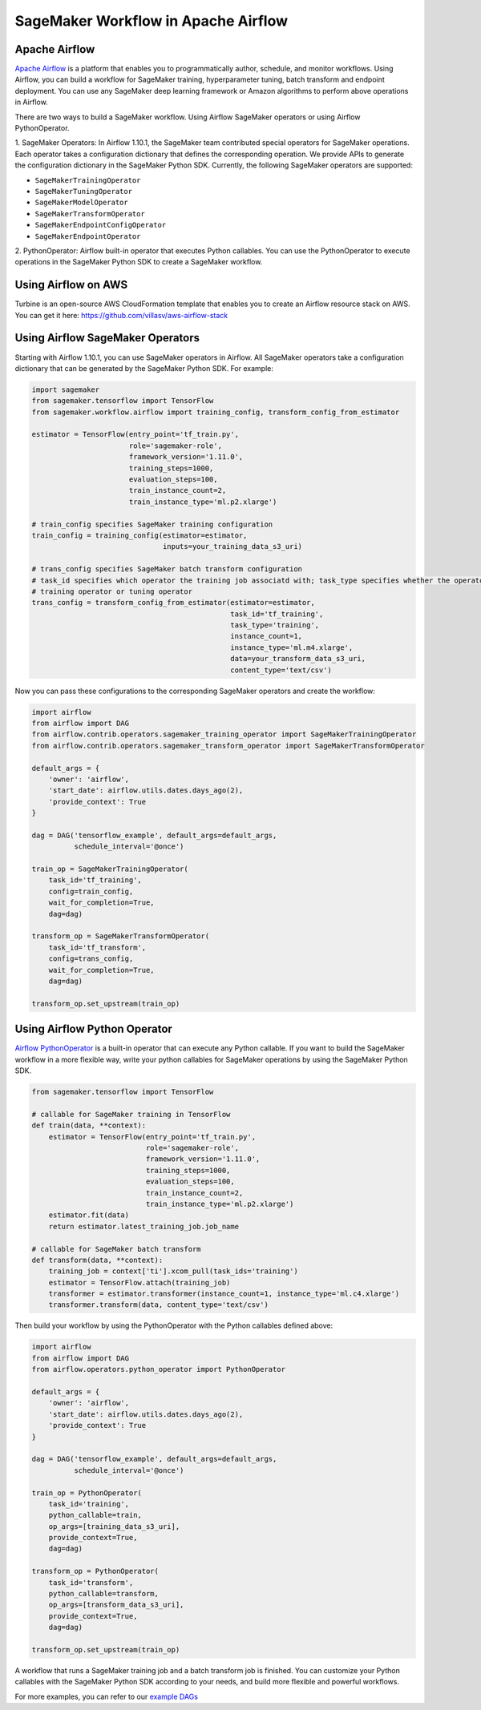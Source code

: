 ====================================
SageMaker Workflow in Apache Airflow
====================================

Apache Airflow
~~~~~~~~~~~~~~

`Apache Airflow <https://airflow.apache.org/index.html>`_
is a platform that enables you to programmatically author, schedule, and monitor workflows. Using Airflow,
you can build a workflow for SageMaker training, hyperparameter tuning, batch transform and endpoint deployment.
You can use any SageMaker deep learning framework or Amazon algorithms to perform above operations in Airflow.

There are two ways to build a SageMaker workflow. Using Airflow SageMaker operators or using Airflow PythonOperator.

1. SageMaker Operators: In Airflow 1.10.1, the SageMaker team contributed special operators for SageMaker operations.
Each operator takes a configuration dictionary that defines the corresponding operation. We provide APIs to generate
the configuration dictionary in the SageMaker Python SDK. Currently, the following SageMaker operators are supported:

* ``SageMakerTrainingOperator``
* ``SageMakerTuningOperator``
* ``SageMakerModelOperator``
* ``SageMakerTransformOperator``
* ``SageMakerEndpointConfigOperator``
* ``SageMakerEndpointOperator``

2. PythonOperator: Airflow built-in operator that executes Python callables. You can use the PythonOperator to execute
operations in the SageMaker Python SDK to create a SageMaker workflow.

Using Airflow on AWS
~~~~~~~~~~~~~~~~~~~~

Turbine is an open-source AWS CloudFormation template that enables you to create an Airflow resource stack on AWS.
You can get it here: https://github.com/villasv/aws-airflow-stack

Using Airflow SageMaker Operators
~~~~~~~~~~~~~~~~~~~~~~~~~~~~~~~~~

Starting with Airflow 1.10.1, you can use SageMaker operators in Airflow. All SageMaker operators take a configuration
dictionary that can be generated by the SageMaker Python SDK. For example:

.. code:: python

    import sagemaker
    from sagemaker.tensorflow import TensorFlow
    from sagemaker.workflow.airflow import training_config, transform_config_from_estimator

    estimator = TensorFlow(entry_point='tf_train.py',
                           role='sagemaker-role',
                           framework_version='1.11.0',
                           training_steps=1000,
                           evaluation_steps=100,
                           train_instance_count=2,
                           train_instance_type='ml.p2.xlarge')

    # train_config specifies SageMaker training configuration
    train_config = training_config(estimator=estimator,
                                   inputs=your_training_data_s3_uri)

    # trans_config specifies SageMaker batch transform configuration
    # task_id specifies which operator the training job associatd with; task_type specifies whether the operator is a
    # training operator or tuning operator
    trans_config = transform_config_from_estimator(estimator=estimator,
                                                   task_id='tf_training',
                                                   task_type='training',
                                                   instance_count=1,
                                                   instance_type='ml.m4.xlarge',
                                                   data=your_transform_data_s3_uri,
                                                   content_type='text/csv')

Now you can pass these configurations to the corresponding SageMaker operators and create the workflow:

.. code:: python

    import airflow
    from airflow import DAG
    from airflow.contrib.operators.sagemaker_training_operator import SageMakerTrainingOperator
    from airflow.contrib.operators.sagemaker_transform_operator import SageMakerTransformOperator

    default_args = {
        'owner': 'airflow',
        'start_date': airflow.utils.dates.days_ago(2),
        'provide_context': True
    }

    dag = DAG('tensorflow_example', default_args=default_args,
              schedule_interval='@once')

    train_op = SageMakerTrainingOperator(
        task_id='tf_training',
        config=train_config,
        wait_for_completion=True,
        dag=dag)

    transform_op = SageMakerTransformOperator(
        task_id='tf_transform',
        config=trans_config,
        wait_for_completion=True,
        dag=dag)

    transform_op.set_upstream(train_op)

Using Airflow Python Operator
~~~~~~~~~~~~~~~~~~~~~~~~~~~~~

`Airflow PythonOperator <https://airflow.apache.org/howto/operator.html?#pythonoperator>`_
is a built-in operator that can execute any Python callable. If you want to build the SageMaker workflow in a more
flexible way, write your python callables for SageMaker operations by using the SageMaker Python SDK.

.. code:: python

    from sagemaker.tensorflow import TensorFlow

    # callable for SageMaker training in TensorFlow
    def train(data, **context):
        estimator = TensorFlow(entry_point='tf_train.py',
                               role='sagemaker-role',
                               framework_version='1.11.0',
                               training_steps=1000,
                               evaluation_steps=100,
                               train_instance_count=2,
                               train_instance_type='ml.p2.xlarge')
        estimator.fit(data)
        return estimator.latest_training_job.job_name

    # callable for SageMaker batch transform
    def transform(data, **context):
        training_job = context['ti'].xcom_pull(task_ids='training')
        estimator = TensorFlow.attach(training_job)
        transformer = estimator.transformer(instance_count=1, instance_type='ml.c4.xlarge')
        transformer.transform(data, content_type='text/csv')

Then build your workflow by using the PythonOperator with the Python callables defined above:

.. code:: python

    import airflow
    from airflow import DAG
    from airflow.operators.python_operator import PythonOperator

    default_args = {
        'owner': 'airflow',
        'start_date': airflow.utils.dates.days_ago(2),
        'provide_context': True
    }

    dag = DAG('tensorflow_example', default_args=default_args,
              schedule_interval='@once')

    train_op = PythonOperator(
        task_id='training',
        python_callable=train,
        op_args=[training_data_s3_uri],
        provide_context=True,
        dag=dag)

    transform_op = PythonOperator(
        task_id='transform',
        python_callable=transform,
        op_args=[transform_data_s3_uri],
        provide_context=True,
        dag=dag)

    transform_op.set_upstream(train_op)

A workflow that runs a SageMaker training job and a batch transform job is finished. You can customize your Python
callables with the SageMaker Python SDK according to your needs, and build more flexible and powerful workflows.

For more examples, you can refer to our
`example DAGs <https://github.com/aws/sagemaker-python-sdk/tree/master/src/sagemaker/workflow/examples>`_
